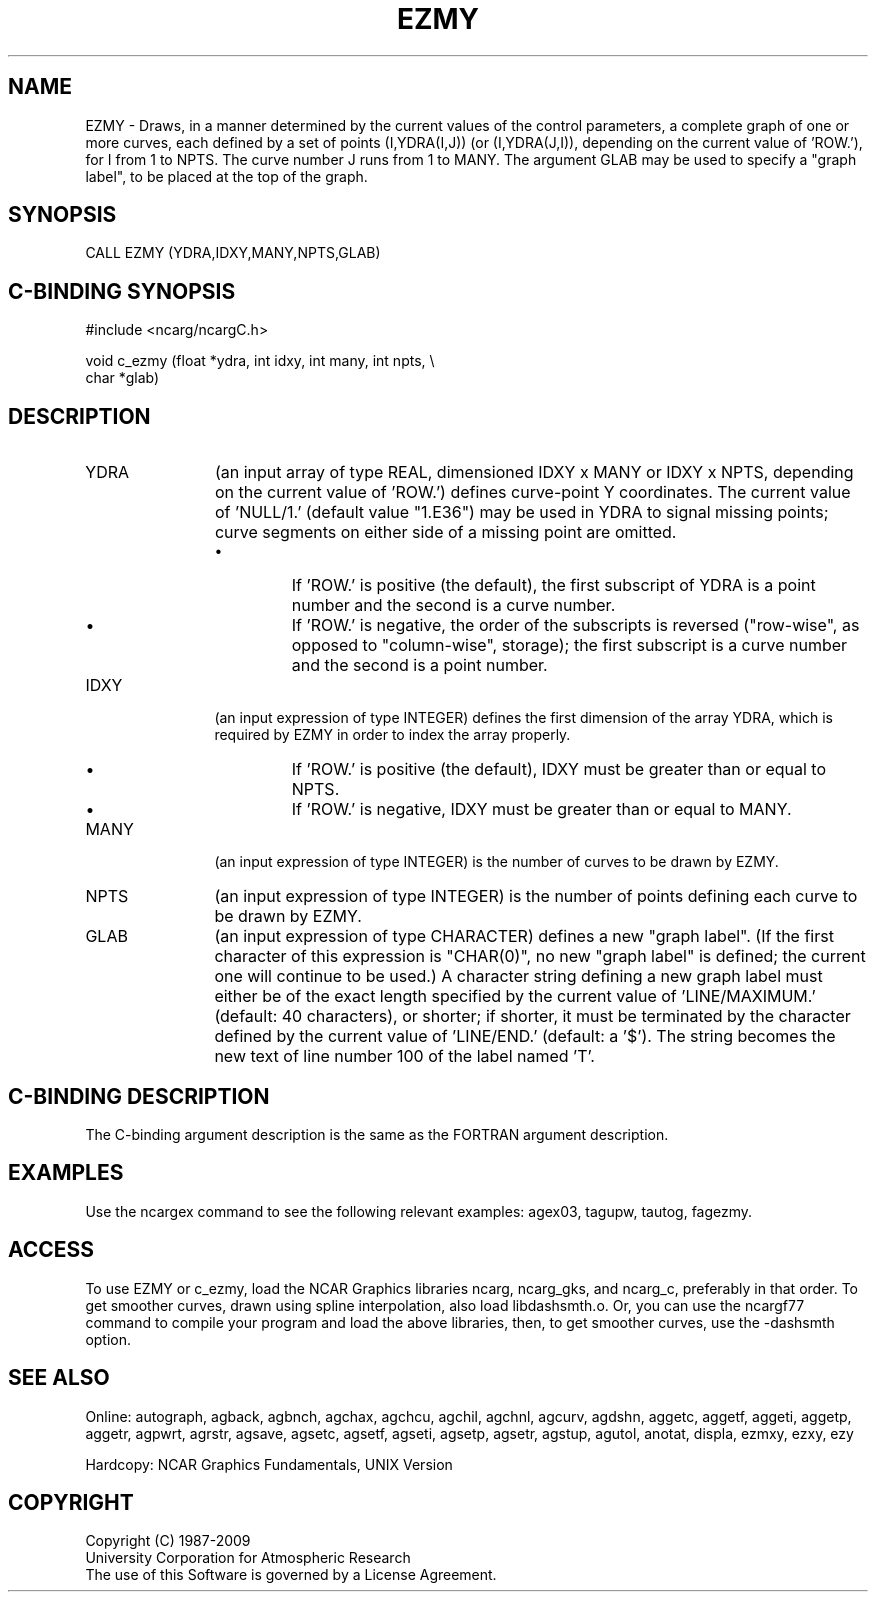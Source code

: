 .TH EZMY 3NCARG "March 1993" UNIX "NCAR GRAPHICS"
.na
.nh
.SH NAME
EZMY - 
Draws, in a manner determined by the current values of the
control parameters, a complete graph of one or more curves,
each defined by a set of points (I,YDRA(I,J)) (or
(I,YDRA(J,I)), depending on the current value of 'ROW.'),
for I from 1 to NPTS. The curve number J runs from 1 to
MANY. The argument GLAB may be used to specify a "graph
label", to be placed at the top of the graph.
.SH SYNOPSIS
CALL EZMY (YDRA,IDXY,MANY,NPTS,GLAB)
.SH C-BINDING SYNOPSIS
#include <ncarg/ncargC.h>
.sp
void c_ezmy (float *ydra, int idxy, int many, int npts, \\
.br
char *glab)
.SH DESCRIPTION
.IP YDRA 12
(an input array of type REAL, dimensioned IDXY x MANY
or IDXY x NPTS, depending on the current value of 'ROW.')
defines curve-point Y coordinates. The current value of
\&'NULL/1.' (default value "1.E36") may be used in YDRA to
signal missing points; curve segments on either side of a
missing point are omitted.
.RS
.IP \(bu
If 'ROW.' is positive (the default), the first subscript of
YDRA is a point number and the second is a curve number.
.IP \(bu
If 'ROW.' is negative, the order of the subscripts is
reversed ("row-wise", as opposed to "column-wise",
storage); the first subscript is a curve number and the
second is a point number.
.RE
.IP IDXY 12
(an input expression of type INTEGER) defines the
first dimension of the array YDRA, which is required by
EZMY in order to index the array properly.
.RS
.IP \(bu
If 'ROW.' is positive (the default), IDXY must be greater
than or equal to NPTS.
.IP \(bu
If 'ROW.' is negative, IDXY must be greater than or equal
to MANY.
.RE
.IP MANY 12
(an input expression of type INTEGER) is the number of
curves to be drawn by EZMY.
.IP NPTS 12
(an input expression of type INTEGER) is the number of
points defining each curve to be drawn by EZMY.
.IP GLAB 12
(an input expression of type CHARACTER) defines a new
"graph label". (If the first character of this expression
is "CHAR(0)", no new "graph label" is defined; the current
one will continue to be used.)  A character string defining
a new graph label must either be of the exact length
specified by the current value of 'LINE/MAXIMUM.' (default:
40 characters), or shorter; if shorter, it must be
terminated by the character defined by the current value of
\&'LINE/END.' (default: a '$'). The string becomes the new
text of line number 100 of the label named 'T'.
.SH C-BINDING DESCRIPTION
The C-binding argument description is the same as the FORTRAN 
argument description.
.SH EXAMPLES
Use the ncargex command to see the following relevant
examples: 
agex03,
tagupw,
tautog,
fagezmy.
.SH ACCESS 
To use EZMY or c_ezmy, load the NCAR Graphics libraries ncarg, ncarg_gks, 
and ncarg_c, preferably in that order.    To get smoother curves, 
drawn using spline interpolation, also load libdashsmth.o.  Or,
you can use the ncargf77 command to compile your program and load 
the above libraries, then, to get smoother curves, use the 
-dashsmth option.
.SH SEE ALSO
Online:
autograph,
agback,
agbnch,
agchax,
agchcu,
agchil,
agchnl,
agcurv,
agdshn,
aggetc,
aggetf,
aggeti,
aggetp,
aggetr,
agpwrt,
agrstr,
agsave,
agsetc,
agsetf,
agseti,
agsetp,
agsetr,
agstup,
agutol,
anotat,
displa,
ezmxy,
ezxy,
ezy
.sp
Hardcopy:
NCAR Graphics Fundamentals, UNIX Version
.SH COPYRIGHT
Copyright (C) 1987-2009
.br
University Corporation for Atmospheric Research
.br
The use of this Software is governed by a License Agreement.
